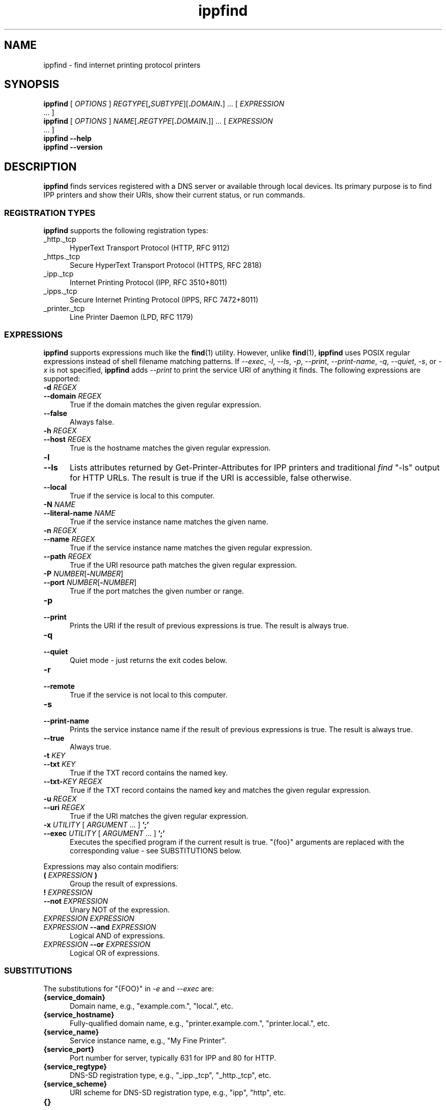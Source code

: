 .\"
.\" ippfind man page.
.\"
.\" Copyright © 2021-2023 by OpenPrinting.
.\" Copyright © 2013-2019 by Apple Inc.
.\"
.\" Licensed under Apache License v2.0.  See the file "LICENSE" for more
.\" information.
.\"
.TH ippfind 1 "ippsample" "2023-11-22" "OpenPrinting"
.SH NAME
ippfind \- find internet printing protocol printers
.SH SYNOPSIS
.B ippfind
[
.I OPTIONS
] \fIREGTYPE\fR[\fB,\fISUBTYPE\fR][\fB.\fIDOMAIN\fB.\fR] ... [
.I EXPRESSION
 ... ]
.br
.B ippfind
[
.I OPTIONS
] \fINAME\fR[\fB.\fIREGTYPE\fR[\fB.\fIDOMAIN\fB.\fR]] ... [
.I EXPRESSION
 ... ]
.br
.B ippfind
.B \-\-help
.br
.B ippfind
.B \-\-version
.SH DESCRIPTION
\fBippfind\fR finds services registered with a DNS server or available through local devices.
Its primary purpose is to find IPP printers and show their URIs, show their current status, or run commands.
.SS REGISTRATION TYPES
\fBippfind\fR supports the following registration types:
.TP 5
_http._tcp
HyperText Transport Protocol (HTTP, RFC 9112)
.TP 5
_https._tcp
Secure HyperText Transport Protocol (HTTPS, RFC 2818)
.TP 5
_ipp._tcp
Internet Printing Protocol (IPP, RFC 3510+8011)
.TP 5
_ipps._tcp
Secure Internet Printing Protocol (IPPS, RFC 7472+8011)
.TP 5
_printer._tcp
Line Printer Daemon (LPD, RFC 1179)
.SS EXPRESSIONS
\fBippfind\fR supports expressions much like the
.BR find (1)
utility.
However, unlike
.BR find (1),
\fBippfind\fR uses POSIX regular expressions instead of shell filename matching patterns.
If \fI\-\-exec\fR, \fI\-l\fR, \fI\-\-ls\fR, \fI\-p\fR, \fI\-\-print\fR, \fI\-\-print\-name\fR, \fI\-q\fR, \fI\-\-quiet\fR, \fI\-s\fR, or \fI\-x\fR is not specified, \fBippfind\fR adds \fI\-\-print\fR to print the service URI of anything it finds.
The following expressions are supported:
.TP 5
\fB\-d \fIREGEX\fR
.TP 5
\fB\-\-domain \fIREGEX\fR
True if the domain matches the given regular expression.
.TP 5
.B \-\-false
Always false.
.TP 5
\fB\-h \fIREGEX\fR
.TP 5
\fB\-\-host \fIREGEX\fR
True is the hostname matches the given regular expression.
.TP 5
.B \-l
.TP 5
.B \-\-ls
Lists attributes returned by Get-Printer-Attributes for IPP printers and traditional \fIfind\fR "-ls" output for HTTP URLs.
The result is true if the URI is accessible, false otherwise.
.TP 5
.B \-\-local
True if the service is local to this computer.
.TP 5
\fB\-N \fINAME\fR
.TP 5
\fB\-\-literal\-name \fINAME\fR
True if the service instance name matches the given name.
.TP 5
\fB\-n \fIREGEX\fR
.TP 5
\fB\-\-name \fIREGEX\fR
True if the service instance name matches the given regular expression.
.TP 5
\fB\-\-path \fIREGEX\fR
True if the URI resource path matches the given regular expression.
.TP 5
\fB\-P \fINUMBER\fR[\fB-\fINUMBER\fR]
.TP 5
\fB\-\-port \fINUMBER\fR[\fB-\fINUMBER\fR]
True if the port matches the given number or range.
.TP 5
.B \-p
.TP 5
.B \-\-print
Prints the URI if the result of previous expressions is true.
The result is always true.
.TP 5
.B \-q
.TP 5
.B \-\-quiet
Quiet mode - just returns the exit codes below.
.TP 5
.B \-r
.TP 5
.B \-\-remote
True if the service is not local to this computer.
.TP 5
.B \-s
.TP 5
.B \-\-print\-name
Prints the service instance name if the result of previous expressions is true.
The result is always true.
.TP 5
.B \-\-true
Always true.
.TP 5
\fB\-t \fIKEY\fR
.TP 5
\fB\-\-txt \fIKEY\fR
True if the TXT record contains the named key.
.TP 5
\fB\-\-txt\-\fIKEY REGEX\fR
True if the TXT record contains the named key and matches the given regular expression.
.TP 5
\fB\-u \fIREGEX\fR
.TP 5
\fB\-\-uri \fIREGEX\fR
True if the URI matches the given regular expression.
.TP 5
\fB\-x \fIUTILITY \fR[ \fIARGUMENT \fR... ] \fB';'\fR
.TP 5
\fB\-\-exec \fIUTILITY \fR[ \fIARGUMENT \fR... ] \fB';'\fR
Executes the specified program if the current result is true.
"{foo}" arguments are replaced with the corresponding value - see SUBSTITUTIONS below.
.PP
Expressions may also contain modifiers:
.TP 5
\fB( \fIEXPRESSION \fB)\fR
Group the result of expressions.
.TP 5
\fB! \fIEXPRESSION\fR
.TP 5
\fB\-\-not \fIEXPRESSION\fR
Unary NOT of the expression.
.TP 5
\fIEXPRESSION EXPRESSION\fR
.TP 5
\fIEXPRESSION \fB\-\-and \fIEXPRESSION\fR
Logical AND of expressions.
.TP 5
\fIEXPRESSION \fB\-\-or \fIEXPRESSION\fR
Logical OR of expressions.
.SS SUBSTITUTIONS
The substitutions for "{FOO}" in \fI\-e\fR and \fI\-\-exec\fR are:
.TP 5
.B {service_domain}
Domain name, e.g., "example.com.", "local.", etc.
.TP 5
.B {service_hostname}
Fully-qualified domain name, e.g., "printer.example.com.", "printer.local.", etc.
.TP 5
.B {service_name}
Service instance name, e.g., "My Fine Printer".
.TP 5
.B {service_port}
Port number for server, typically 631 for IPP and 80 for HTTP.
.TP 5
.B {service_regtype}
DNS-SD registration type, e.g., "_ipp._tcp", "_http._tcp", etc.
.TP 5
.B {service_scheme}
URI scheme for DNS-SD registration type, e.g., "ipp", "http", etc.
.TP 5
.B {}
.TP 5
.B {service_uri}
URI for service, e.g., "ipp://printer.local./ipp/print", "http://printer.local./", etc.
.TP 5
\fB{txt_\fIkey\fB}\fR
Value of TXT record \fIkey\fR (lowercase).
.SH OPTIONS
\fBippfind\fR supports the following options:
.TP 5
.B \-\-help
Show program help.
.TP 5
.B \-\-version
Show program version.
.TP 5
.B \-4
Use IPv4 when listing.
.TP 5
.B \-6
Use IPv6 when listing.
.TP 5
\fB\-T \fISECONDS\fR
Specify find timeout in seconds.
If 1 or less, \fBippfind\fR stops as soon as it thinks it has found everything.
The default timeout is 1 second.
.TP 5
\fB\-V \fIVERSION\fR
Specifies the IPP version when listing.
Supported values are "1.1", "2.0", "2.1", and "2.2".
.SH EXIT STATUS
\fBippfind\fR returns 0 if the result for all processed expressions is true, 1 if the result of any processed expression is false, 2 if browsing or any query or resolution failed, 3 if an undefined option or invalid expression was specified, and 4 if it ran out of memory.
.SH ENVIRONMENT
When executing a program, \fBippfind\fR sets the following environment variables for the matching service registration:
.TP 5
.B IPPFIND_SERVICE_DOMAIN
Domain name, e.g., "example.com.", "local.", etc.
.TP 5
.B IPPFIND_SERVICE_HOSTNAME
Fully-qualified domain name, e.g., "printer.example.com.", "printer.local.", etc.
.TP 5
.B IPPFIND_SERVICE_NAME
Service instance name, e.g., "My Fine Printer".
.TP 5
.B IPPFIND_SERVICE_PORT
Port number for server, typically 631 for IPP and 80 for HTTP.
.TP 5
.B IPPFIND_SERVICE_REGTYPE
DNS-SD registration type, e.g., "_ipp._tcp", "_http._tcp", etc.
.TP 5
.B IPPFIND_SERVICE_SCHEME
URI scheme for DNS-SD registration type, e.g., "ipp", "http", etc.
.TP 5
.B IPPFIND_SERVICE_URI
URI for service, e.g., "ipp://printer.local./ipp/print", "http://printer.local./", etc.
.TP 5
.B IPPFIND_TXT_\fIKEY\fR
Values of TXT record \fIKEY\fR (uppercase).
.SH EXAMPLES
To show the status of all registered IPP printers on your network, run:
.nf

    ippfind \-\-ls

.fi
Similarly, to send a PostScript test page to every PostScript printer, run:
.nf

    ippfind \-\-txt\-pdl application/postscript \-\-exec ipptool
      \-f onepage\-letter.ps '{}' print\-job.test \\;
.fi
.SH SEE ALSO
.BR ipptool (1)
.SH COPYRIGHT
Copyright \[co] 2021-2023 by OpenPrinting.
